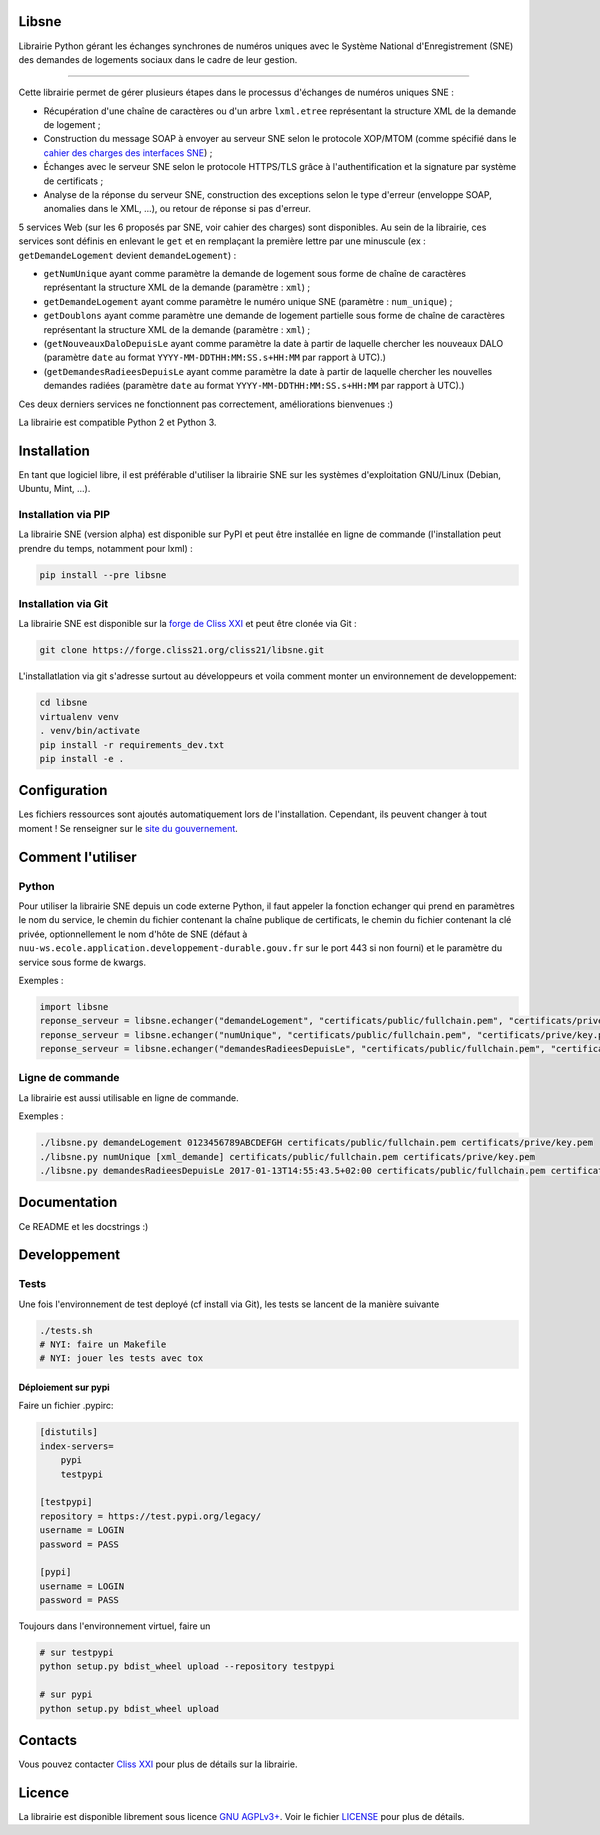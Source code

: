 Libsne
======

Librairie Python gérant les échanges synchrones de numéros uniques avec
le Système National d'Enregistrement (SNE) des demandes de logements
sociaux dans le cadre de leur gestion.

--------------

Cette librairie permet de gérer plusieurs étapes dans le processus
d'échanges de numéros uniques SNE :

-  Récupération d'une chaîne de caractères ou d'un arbre ``lxml.etree``
   représentant la structure XML de la demande de logement ;
-  Construction du message SOAP à envoyer au serveur SNE selon le
   protocole XOP/MTOM (comme spécifié dans le `cahier des charges des
   interfaces
   SNE <http://sne.info.application.logement.gouv.fr/IMG/pdf/cahier_des_charges_des_interfaces_sne_v5_cle749ba4.0-20170208>`__)
   ;
-  Échanges avec le serveur SNE selon le protocole HTTPS/TLS grâce à
   l'authentification et la signature par système de certificats ;
-  Analyse de la réponse du serveur SNE, construction des exceptions
   selon le type d'erreur (enveloppe SOAP, anomalies dans le XML, ...),
   ou retour de réponse si pas d'erreur.

5 services Web (sur les 6 proposés par SNE, voir cahier des charges)
sont disponibles. Au sein de la librairie, ces services sont définis en
enlevant le ``get`` et en remplaçant la première lettre par une
minuscule (ex : ``getDemandeLogement`` devient ``demandeLogement``) :

-  ``getNumUnique`` ayant comme paramètre la demande de logement sous
   forme de chaîne de caractères représentant la structure XML de la
   demande (paramètre : ``xml``) ;
-  ``getDemandeLogement`` ayant comme paramètre le numéro unique SNE
   (paramètre : ``num_unique``) ;
-  ``getDoublons`` ayant comme paramètre une demande de logement
   partielle sous forme de chaîne de caractères représentant la
   structure XML de la demande (paramètre : ``xml``) ;
-  (``getNouveauxDaloDepuisLe`` ayant comme paramètre la date à partir
   de laquelle chercher les nouveaux DALO (paramètre ``date`` au format
   ``YYYY-MM-DDTHH:MM:SS.s+HH:MM`` par rapport à UTC).)
-  (``getDemandesRadieesDepuisLe`` ayant comme paramètre la date à
   partir de laquelle chercher les nouvelles demandes radiées (paramètre
   ``date`` au format ``YYYY-MM-DDTHH:MM:SS.s+HH:MM`` par rapport à
   UTC).)

Ces deux derniers services ne fonctionnent pas correctement,
améliorations bienvenues :)

La librairie est compatible Python 2 et Python 3.

Installation
============

En tant que logiciel libre, il est préférable d'utiliser la librairie
SNE sur les systèmes d'exploitation GNU/Linux (Debian, Ubuntu, Mint,
...).

Installation via PIP
--------------------

La librairie SNE (version alpha) est disponible sur PyPI et peut être
installée en ligne de commande (l'installation peut prendre du temps,
notamment pour lxml) :

.. code:: bash

    pip install --pre libsne

Installation via Git
--------------------

La librairie SNE est disponible sur la `forge de Cliss
XXI <https://forge.cliss21.org/cliss21/libsne>`__ et peut être clonée
via Git :

.. code:: bash

    git clone https://forge.cliss21.org/cliss21/libsne.git

L'installatlation via git s'adresse surtout au développeurs et voila
comment monter un environnement de developpement:

.. code:: bash

    cd libsne
    virtualenv venv
    . venv/bin/activate
    pip install -r requirements_dev.txt
    pip install -e .

Configuration
=============

Les fichiers ressources sont ajoutés automatiquement lors de
l'installation. Cependant, ils peuvent changer à tout moment ! Se
renseigner sur le `site du
gouvernement <http://sne.info.application.logement.gouv.fr/applications-interfacees-r48.html>`__.

Comment l'utiliser
==================

Python
------

Pour utiliser la librairie SNE depuis un code externe Python, il faut
appeler la fonction echanger qui prend en paramètres le nom du service,
le chemin du fichier contenant la chaîne publique de certificats, le
chemin du fichier contenant la clé privée, optionnellement le nom d'hôte
de SNE (défaut à
``nuu-ws.ecole.application.developpement-durable.gouv.fr`` sur le port
443 si non fourni) et le paramètre du service sous forme de kwargs.

Exemples :

.. code:: python

    import libsne
    reponse_serveur = libsne.echanger("demandeLogement", "certificats/public/fullchain.pem", "certificats/prive/key.pem", num_unique="0123456789ABCDEFGH")
    reponse_serveur = libsne.echanger("numUnique", "certificats/public/fullchain.pem", "certificats/prive/key.pem", xml=xml_demande)
    reponse_serveur = libsne.echanger("demandesRadieesDepuisLe", "certificats/public/fullchain.pem", "certificats/prive/key.pem", date="2017-01-13T14:55:43.5+02:00") #Ne fonctionne pas correctement actuellement

Ligne de commande
-----------------

La librairie est aussi utilisable en ligne de commande.

Exemples :

.. code:: bash

    ./libsne.py demandeLogement 0123456789ABCDEFGH certificats/public/fullchain.pem certificats/prive/key.pem
    ./libsne.py numUnique [xml_demande] certificats/public/fullchain.pem certificats/prive/key.pem
    ./libsne.py demandesRadieesDepuisLe 2017-01-13T14:55:43.5+02:00 certificats/public/fullchain.pem certificats/prive/key.pem # Ne fonctionne pas correctement actuellement

Documentation
=============

Ce README et les docstrings :)

Developpement
=============

Tests
-----

Une fois l'environnement de test deployé (cf install via Git), les tests
se lancent de la manière suivante

.. code:: bash

    ./tests.sh
    # NYI: faire un Makefile
    # NYI: jouer les tests avec tox

Déploiement sur pypi
~~~~~~~~~~~~~~~~~~~~

Faire un fichier .pypirc:

.. code:: bash

    [distutils]
    index-servers=
        pypi
        testpypi

    [testpypi]
    repository = https://test.pypi.org/legacy/
    username = LOGIN
    password = PASS

    [pypi]
    username = LOGIN
    password = PASS

Toujours dans l'environnement virtuel, faire un

.. code:: bash

    # sur testpypi
    python setup.py bdist_wheel upload --repository testpypi

    # sur pypi
    python setup.py bdist_wheel upload

Contacts
========

Vous pouvez contacter `Cliss XXI <http://www.cliss21.com>`__ pour plus
de détails sur la librairie.

Licence
=======

La librairie est disponible librement sous licence `GNU
AGPLv3+ <https://www.gnu.org/licenses/agpl.html>`__. Voir le fichier
`LICENSE <LICENSE>`__ pour plus de détails.


